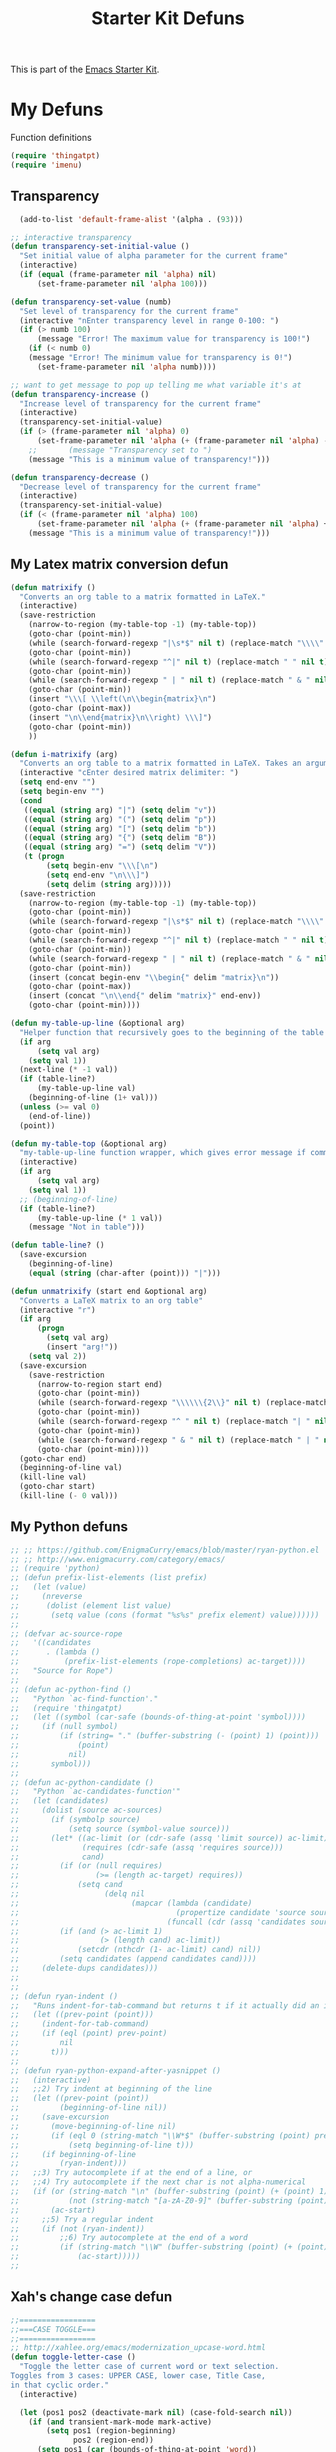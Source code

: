 #+TITLE: Starter Kit Defuns
#+OPTIONS: toc:nil num:nil ^:nil

This is part of the [[file:starter-kit.org][Emacs Starter Kit]].

* My Defuns
Function definitions

#+begin_src emacs-lisp
(require 'thingatpt)
(require 'imenu)
#+end_src

** Transparency
#+source: transparency
#+begin_src emacs-lisp
  (add-to-list 'default-frame-alist '(alpha . (93)))

;; interactive transparency
(defun transparency-set-initial-value ()
  "Set initial value of alpha parameter for the current frame"
  (interactive)
  (if (equal (frame-parameter nil 'alpha) nil)
      (set-frame-parameter nil 'alpha 100)))

(defun transparency-set-value (numb)
  "Set level of transparency for the current frame"
  (interactive "nEnter transparency level in range 0-100: ")
  (if (> numb 100)
      (message "Error! The maximum value for transparency is 100!")
    (if (< numb 0)
	(message "Error! The minimum value for transparency is 0!")
      (set-frame-parameter nil 'alpha numb))))

;; want to get message to pop up telling me what variable it's at
(defun transparency-increase ()
  "Increase level of transparency for the current frame"
  (interactive)
  (transparency-set-initial-value)
  (if (> (frame-parameter nil 'alpha) 0)
      (set-frame-parameter nil 'alpha (+ (frame-parameter nil 'alpha) -3))
    ;;       (message "Transparency set to ")
    (message "This is a minimum value of transparency!")))

(defun transparency-decrease ()
  "Decrease level of transparency for the current frame"
  (interactive)
  (transparency-set-initial-value)
  (if (< (frame-parameter nil 'alpha) 100)
      (set-frame-parameter nil 'alpha (+ (frame-parameter nil 'alpha) +3))
    (message "This is a minimum value of transparency!")))

#+end_src

** My Latex matrix conversion defun
#+BEGIN_SRC emacs-lisp
  (defun matrixify ()
    "Converts an org table to a matrix formatted in LaTeX."
    (interactive)
    (save-restriction 
      (narrow-to-region (my-table-top -1) (my-table-top))
      (goto-char (point-min))
      (while (search-forward-regexp "|\s*$" nil t) (replace-match "\\\\" nil t))
      (goto-char (point-min))
      (while (search-forward-regexp "^|" nil t) (replace-match " " nil t))
      (goto-char (point-min))
      (while (search-forward-regexp " | " nil t) (replace-match " & " nil t))
      (goto-char (point-min))
      (insert "\\\[ \\left(\n\\begin{matrix}\n")
      (goto-char (point-max))
      (insert "\n\\end{matrix}\n\\right) \\\]")
      (goto-char (point-min))
      ))
  
  (defun i-matrixify (arg)
    "Converts an org table to a matrix formatted in LaTeX. Takes an argument to specify delimiter: (, [ and |, etc give matrix with respective delimiters, but no environment enclosure (\\[ \\]), while p, b and v, etc. give same delimiters with the environment."
    (interactive "cEnter desired matrix delimiter: ")
    (setq end-env "")
    (setq begin-env "")
    (cond
     ((equal (string arg) "|") (setq delim "v"))
     ((equal (string arg) "(") (setq delim "p"))
     ((equal (string arg) "[") (setq delim "b"))
     ((equal (string arg) "{") (setq delim "B"))
     ((equal (string arg) "=") (setq delim "V"))
     (t (progn
          (setq begin-env "\\\[\n")
          (setq end-env "\n\\\]")
          (setq delim (string arg)))))
    (save-restriction 
      (narrow-to-region (my-table-top -1) (my-table-top))
      (goto-char (point-min))
      (while (search-forward-regexp "|\s*$" nil t) (replace-match "\\\\" nil t))
      (goto-char (point-min))
      (while (search-forward-regexp "^|" nil t) (replace-match " " nil t))
      (goto-char (point-min))
      (while (search-forward-regexp " | " nil t) (replace-match " & " nil t))
      (goto-char (point-min))
      (insert (concat begin-env "\\begin{" delim "matrix}\n"))
      (goto-char (point-max))
      (insert (concat "\n\\end{" delim "matrix}" end-env))
      (goto-char (point-min))))
  
  (defun my-table-up-line (&optional arg)
    "Helper function that recursively goes to the beginning of the table if arg is 1 or absent, and to the end of table if -1. Returns final position."
    (if arg
        (setq val arg)
      (setq val 1))
    (next-line (* -1 val))
    (if (table-line?)
        (my-table-up-line val)
      (beginning-of-line (1+ val)))
    (unless (>= val 0)
      (end-of-line))
    (point))
  
  (defun my-table-top (&optional arg)
    "my-table-up-line function wrapper, which gives error message if command isn't called from within a table"
    (interactive)
    (if arg
        (setq val arg)
      (setq val 1))
    ;; (beginning-of-line)
    (if (table-line?)
        (my-table-up-line (* 1 val))
      (message "Not in table")))
  
  (defun table-line? ()
    (save-excursion
      (beginning-of-line)
      (equal (string (char-after (point))) "|")))
  
  (defun unmatrixify (start end &optional arg)
    "Converts a LaTeX matrix to an org table"
    (interactive "r")
    (if arg
        (progn
          (setq val arg)
          (insert "arg!"))
      (setq val 2))
    (save-excursion
      (save-restriction 
        (narrow-to-region start end)
        (goto-char (point-min))
        (while (search-forward-regexp "\\\\\\{2\\}" nil t) (replace-match "|" nil t))
        (goto-char (point-min))
        (while (search-forward-regexp "^ " nil t) (replace-match "| " nil t))
        (goto-char (point-min))
        (while (search-forward-regexp " & " nil t) (replace-match " | " nil t))
        (goto-char (point-min))))
    (goto-char end)
    (beginning-of-line val)
    (kill-line val)
    (goto-char start)
    (kill-line (- 0 val)))
  
#+END_SRC

** My Python defuns

#+srcname: Python-defuns
#+begin_src emacs-lisp 
;; ;; https://github.com/EnigmaCurry/emacs/blob/master/ryan-python.el
;; ;; http://www.enigmacurry.com/category/emacs/
;; (require 'python)
;; (defun prefix-list-elements (list prefix)
;;   (let (value)
;;     (nreverse
;;      (dolist (element list value)
;;       (setq value (cons (format "%s%s" prefix element) value))))))
;; 
;; (defvar ac-source-rope
;;   '((candidates
;;      . (lambda ()
;;          (prefix-list-elements (rope-completions) ac-target))))
;;   "Source for Rope")
;; 
;; (defun ac-python-find ()
;;   "Python `ac-find-function'."
;;   (require 'thingatpt)
;;   (let ((symbol (car-safe (bounds-of-thing-at-point 'symbol))))
;;     (if (null symbol)
;;         (if (string= "." (buffer-substring (- (point) 1) (point)))
;;             (point)
;;           nil)
;;       symbol)))
;; 
;; (defun ac-python-candidate ()
;;   "Python `ac-candidates-function'"
;;   (let (candidates)
;;     (dolist (source ac-sources)
;;       (if (symbolp source)
;;           (setq source (symbol-value source)))
;;       (let* ((ac-limit (or (cdr-safe (assq 'limit source)) ac-limit))
;;              (requires (cdr-safe (assq 'requires source)))
;;              cand)
;;         (if (or (null requires)
;;                 (>= (length ac-target) requires))
;;             (setq cand
;;                   (delq nil
;;                         (mapcar (lambda (candidate)
;;                                   (propertize candidate 'source source))
;;                                 (funcall (cdr (assq 'candidates source)))))))
;;         (if (and (> ac-limit 1)
;;                  (> (length cand) ac-limit))
;;             (setcdr (nthcdr (1- ac-limit) cand) nil))
;;         (setq candidates (append candidates cand))))
;;     (delete-dups candidates)))
;; 
;; 
;; (defun ryan-indent ()
;;   "Runs indent-for-tab-command but returns t if it actually did an indent; nil otherwise"
;;   (let ((prev-point (point)))
;;     (indent-for-tab-command)
;;     (if (eql (point) prev-point)
;;         nil
;;       t)))
;; 
;; (defun ryan-python-expand-after-yasnippet ()
;;   (interactive)
;;   ;;2) Try indent at beginning of the line
;;   (let ((prev-point (point))
;;         (beginning-of-line nil))
;;     (save-excursion
;;       (move-beginning-of-line nil)
;;       (if (eql 0 (string-match "\\W*$" (buffer-substring (point) prev-point)))
;;           (setq beginning-of-line t)))
;;     (if beginning-of-line
;;         (ryan-indent)))
;;   ;;3) Try autocomplete if at the end of a line, or
;;   ;;4) Try autocomplete if the next char is not alpha-numerical
;;   (if (or (string-match "\n" (buffer-substring (point) (+ (point) 1)))
;;           (not (string-match "[a-zA-Z0-9]" (buffer-substring (point) (+ (point) 1)))))
;;       (ac-start)
;;     ;;5) Try a regular indent
;;     (if (not (ryan-indent))
;;         ;;6) Try autocomplete at the end of a word
;;         (if (string-match "\\W" (buffer-substring (point) (+ (point) 1)))
;;             (ac-start)))))
;; 

#+end_src

** Xah's change case defun
#+srcname: Python-defuns
#+begin_src emacs-lisp 
;;=================
;;===CASE TOGGLE===
;;=================
;; http://xahlee.org/emacs/modernization_upcase-word.html
(defun toggle-letter-case ()
  "Toggle the letter case of current word or text selection.
Toggles from 3 cases: UPPER CASE, lower case, Title Case,
in that cyclic order."
  (interactive)

  (let (pos1 pos2 (deactivate-mark nil) (case-fold-search nil))
    (if (and transient-mark-mode mark-active)
        (setq pos1 (region-beginning)
              pos2 (region-end))
      (setq pos1 (car (bounds-of-thing-at-point 'word))
            pos2 (cdr (bounds-of-thing-at-point 'word))))

    (when (not (eq last-command this-command))
      (save-excursion
        (goto-char pos1)
        (cond
         ((looking-at "[[:lower:]][[:lower:]]") (put this-command 'state "all lower"))
         ((looking-at "[[:upper:]][[:upper:]]") (put this-command 'state "all caps") )
         ((looking-at "[[:upper:]][[:lower:]]") (put this-command 'state "init caps") )
         (t (put this-command 'state "all lower") )
         )
        )
      )

    (cond
     ((string= "all lower" (get this-command 'state))
      (upcase-initials-region pos1 pos2) (put this-command 'state "init caps"))
     ((string= "init caps" (get this-command 'state))
      (upcase-region pos1 pos2) (put this-command 'state "all caps"))
     ((string= "all caps" (get this-command 'state))
      (downcase-region pos1 pos2) (put this-command 'state "all lower"))
     )
    )
  )
#+end_src

** Buffer-related

#+srcname: starter-kit-ido-imenu
#+begin_src emacs-lisp 
  (defun ido-imenu ()
    "Update the imenu index and then use ido to select a symbol to navigate to.
  Symbols matching the text at point are put first in the completion list."
    (interactive)
    (imenu--make-index-alist)
    (let ((name-and-pos '())
          (symbol-names '()))
      (flet ((addsymbols (symbol-list)
                         (when (listp symbol-list)
                           (dolist (symbol symbol-list)
                             (let ((name nil) (position nil))
                               (cond
                                ((and (listp symbol) (imenu--subalist-p symbol))
                                 (addsymbols symbol))
                                
                                ((listp symbol)
                                 (setq name (car symbol))
                                 (setq position (cdr symbol)))
                                
                                ((stringp symbol)
                                 (setq name symbol)
                                 (setq position (get-text-property 1 'org-imenu-marker symbol))))
                               
                               (unless (or (null position) (null name))
                                 (add-to-list 'symbol-names name)
                                 (add-to-list 'name-and-pos (cons name position))))))))
        (addsymbols imenu--index-alist))
      ;; If there are matching symbols at point, put them at the beginning of `symbol-names'.
      (let ((symbol-at-point (thing-at-point 'symbol)))
        (when symbol-at-point
          (let* ((regexp (concat (regexp-quote symbol-at-point) "$"))
                 (matching-symbols (delq nil (mapcar (lambda (symbol)
                                                       (if (string-match regexp symbol) symbol))
                                                     symbol-names))))
            (when matching-symbols
              (sort matching-symbols (lambda (a b) (> (length a) (length b))))
              (mapc (lambda (symbol) (setq symbol-names (cons symbol (delete symbol symbol-names))))
                    matching-symbols)))))
      (let* ((selected-symbol (ido-completing-read "Symbol? " symbol-names))
             (position (cdr (assoc selected-symbol name-and-pos))))
        (goto-char position))))
#+end_src

** Yank ring auto-indent
#+source: yank-ring-auto-indent
#+begin_src emacs-lisp

(defvar yank-indent-modes '(emacs-lisp-mode
                            c-mode c++-mode
                            tcl-mode sql-mode
                            perl-mode cperl-mode
                            java-mode jde-mode
                            lisp-interaction-mode
                            LaTeX-mode TeX-mode)
  "Modes in which to indent regions that are yanked (or yank-popped)")

(defvar yank-advised-indent-threshold 1000
  "Threshold (# chars) over which indentation does not automatically occur.")

(defun yank-advised-indent-function (beg end)
  "Do indentation, as long as the region isn't too large."
  (if (<= (- end beg) yank-advised-indent-threshold)
      (indent-region beg end nil)))

(defadvice yank (after yank-indent activate)
  "If current mode is one of 'yank-indent-modes, indent yanked text (with prefix arg don't indent)."
  (if (and (not (ad-get-arg 0))
           (member major-mode yank-indent-modes))
      (let ((transient-mark-mode nil))
    (yank-advised-indent-function (region-beginning) (region-end)))))

(defadvice yank-pop (after yank-pop-indent activate)
  "If current mode is one of 'yank-indent-modes, indent yanked text (with prefix arg don't indent)."
  (if (and (not (ad-get-arg 0))
           (member major-mode yank-indent-modes))
    (let ((transient-mark-mode nil))
    (yank-advised-indent-function (region-beginning) (region-end)))))

#+end_src

** Resize frames and navigating
#+source: resize-and-scroll
#+begin_src emacs-lisp
  
;;===============================
;;===Resize windows and frames===
;;===============================
;; some kbd mixup with aquamacs
(defun gcm-scroll-down ()
  (interactive)
  (View-scroll-line-forward 9))
(defun gcm-scroll-up ()
  (interactive)
  (View-scroll-line-backward 9))

(defun big-move-down ()
  (interactive)
  (next-line 9))
(defun big-move-up ()
  (interactive)
  (previous-line 9))
#+end_src

** Insert date and time
#+source: date-and-time
#+begin_src emacs-lisp
  (global-set-key (kbd "C-c d") 'insert-date)

(defun insert-date (prefix)
  "Insert the current date. With prefix-argument, use ISO format. With
   two prefix arguments, write out the day and month name."
  (interactive "P")
  (let ((format (cond
		 ((not prefix) "%d %B %Y")
		 ((equal prefix '(4)) "%Y-%m-%d")
		 ((equal prefix '(16)) "%A, %d. %B %Y")))
	(system-time-locale "en_EN"))
    (insert (format-time-string format))))
#+end_src

** Copy lines, etc
#+source: various-things
#+begin_src emacs-lisp
  
(defun select-next-window ()
  "Switch to the next window" 
  (interactive)
  (select-window (next-window)))

(defun select-previous-window ()
  "Switch to the previous window" 
  (interactive)
  (select-window (previous-window)))

					;(add-hook 'org-mode 'color-theme-inkpot)
;;when you try and do ^/_, it automatically includes braces
(setq TeX-electric-sub-and-superscript 1)
;;insert double "{}", hit C-c {
;;typset: C-c C-c

(add-hook 'paragraph-indent-text-mode-hook '(lambda ()
					      (local-set-key (kbd "RET") 'newline)))
					;(setq left-margin 0)

(defun copy-line (&optional arg)
  "Do a kill-line but copy rather than kill.  This function directly calls
    kill-line, so see documentation of kill-line for how to use it including prefix
    argument and relevant variables.  This function works by temporarily making the
    buffer read-only."
  (interactive "P")
  (let ((buffer-read-only t)
	(kill-read-only-ok t))
    (kill-line arg)))
;; optional key binding
;;    (global-set-key "\C-c\C-k" 'copy-line)

(defun copy-whole-line (&optional arg)
  "Do a kill-line but copy rather than kill.  This function directly calls
    kill-line, so see documentation of kill-line for how to use it including prefix
    argument and relevant variables.  This function works by temporarily making the
    buffer read-only."
  (interactive "P")
  (let ((buffer-read-only t)
	(kill-read-only-ok t))
    (kill-whole-line arg)))

;; Count buffers in Emacs
(defun count-buffers (&optional display-anyway)
  "Display or return the number of buffers."
  (interactive)
  (let ((buf-count (length (buffer-list))))
    (if (or (interactive-p) display-anyway)
    (message "%d buffers in this Emacs" buf-count)) buf-count))

#+end_src



** Network

#+srcname: start-kit-view-url
#+begin_src emacs-lisp 
  (defun view-url ()
    "Open a new buffer containing the contents of URL."
    (interactive)
    (let* ((default (thing-at-point-url-at-point))
           (url (read-from-minibuffer "URL: " default)))
      (switch-to-buffer (url-retrieve-synchronously url))
      (rename-buffer url t)
      (cond ((search-forward "<?xml" nil t) (xml-mode))
            ((search-forward "<html" nil t) (html-mode)))))
#+end_src

** Buffer-related

#+srcname: starter-kit-ido-imenu
#+begin_src emacs-lisp 
  (defun ido-imenu ()
    "Update the imenu index and then use ido to select a symbol to navigate to.
  Symbols matching the text at point are put first in the completion list."
    (interactive)
    (imenu--make-index-alist)
    (let ((name-and-pos '())
          (symbol-names '()))
      (flet ((addsymbols (symbol-list)
                         (when (listp symbol-list)
                           (dolist (symbol symbol-list)
                             (let ((name nil) (position nil))
                               (cond
                                ((and (listp symbol) (imenu--subalist-p symbol))
                                 (addsymbols symbol))
                                
                                ((listp symbol)
                                 (setq name (car symbol))
                                 (setq position (cdr symbol)))
                                
                                ((stringp symbol)
                                 (setq name symbol)
                                 (setq position (get-text-property 1 'org-imenu-marker symbol))))
                               
                               (unless (or (null position) (null name))
                                 (add-to-list 'symbol-names name)
                                 (add-to-list 'name-and-pos (cons name position))))))))
        (addsymbols imenu--index-alist))
      ;; If there are matching symbols at point, put them at the beginning of `symbol-names'.
      (let ((symbol-at-point (thing-at-point 'symbol)))
        (when symbol-at-point
          (let* ((regexp (concat (regexp-quote symbol-at-point) "$"))
                 (matching-symbols (delq nil (mapcar (lambda (symbol)
                                                       (if (string-match regexp symbol) symbol))
                                                     symbol-names))))
            (when matching-symbols
              (sort matching-symbols (lambda (a b) (> (length a) (length b))))
              (mapc (lambda (symbol) (setq symbol-names (cons symbol (delete symbol symbol-names))))
                    matching-symbols)))))
      (let* ((selected-symbol (ido-completing-read "Symbol? " symbol-names))
             (position (cdr (assoc selected-symbol name-and-pos))))
        (goto-char position))))
#+end_src

** These belong in coding-hook:

We have a number of turn-on-* functions since it's advised that lambda
functions not go in hooks. Repeatedly evaling an add-to-list with a
hook value will repeatedly add it since there's no way to ensure that
a lambda doesn't already exist in the list.

#+srcname: starter-kit-hook-functions
#+begin_src emacs-lisp 
(defun local-column-number-mode ()
  (make-local-variable 'column-number-mode)
  (column-number-mode t))

(defun local-comment-auto-fill ()
  (set (make-local-variable 'comment-auto-fill-only-comments) t)
  (auto-fill-mode t))

(defun turn-on-hl-line-mode ()
  (if window-system (hl-line-mode t)))

(defun turn-on-save-place-mode ()
  (setq save-place t))

(defun turn-on-whitespace ()
  (whitespace-mode t))
#+end_src

#+srcname: starter-kit-add-local-column-number-mode
#+begin_src emacs-lisp 
(add-hook 'coding-hook 'local-column-number-mode)
#+end_src

#+srcname: start-kit-add-local-comment-auto-fill
#+begin_src emacs-lisp 
(add-hook 'coding-hook 'local-comment-auto-fill)
#+end_src

#+srcname: starter-kit-add-hl-line-mode
#+begin_src emacs-lisp :tangle no
(add-hook 'coding-hook 'turn-on-hl-line-mode)
#+end_src

#+srcname: starter-kit-add-pretty-lambdas
#+begin_src emacs-lisp
(add-hook 'coding-hook 'pretty-lambdas)
#+end_src
  
#+srcname: starter-kit-run-coding-hook
#+begin_src emacs-lisp 
(defun run-coding-hook ()
  "Enable things that are convenient across all coding buffers."
  (run-hooks 'coding-hook))
#+end_src

#+srcname: starter-kit-untabify-buffer
#+begin_src emacs-lisp 
(defun untabify-buffer ()
  (interactive)
  (untabify (point-min) (point-max)))
#+end_src

#+srcname: starter-kit-indent-buffer
#+begin_src emacs-lisp 
(defun indent-buffer ()
  (interactive)
  (indent-region (point-min) (point-max)))
#+end_src

#+srcname: starter-kit-cleanup-buffer
#+begin_src emacs-lisp 
(defun cleanup-buffer ()
  "Perform a bunch of operations on the whitespace content of a buffer."
  (interactive)
  (indent-buffer)
  (untabify-buffer)
  (delete-trailing-whitespace))
#+end_src

#+srcname: starter-kit-recentf-ido-find-file
#+begin_src emacs-lisp 
(defun recentf-ido-find-file ()
  "Find a recent file using ido."
  (interactive)
  (let ((file (ido-completing-read "Choose recent file: " recentf-list nil t)))
    (when file
      (find-file file))))
#+end_src

** Cosmetic

#+srcname: starter-kit-pretty-lambdas
#+begin_src emacs-lisp 
(defun pretty-lambdas ()
  (font-lock-add-keywords
   nil `(("(?\\(lambda\\>\\)"
          (0 (progn (compose-region (match-beginning 1) (match-end 1)
                                    ,(make-char 'greek-iso8859-7 107))
                    nil))))))
#+end_src

** Other

#+srcname: starter-kit-other-functions
#+begin_src emacs-lisp 
  (defun eval-and-replace ()
    "Replace the preceding sexp with its value."
    (interactive)
    (backward-kill-sexp)
    (condition-case nil
        (prin1 (eval (read (current-kill 0)))
               (current-buffer))
      (error (message "Invalid expression")
             (insert (current-kill 0)))))
  
  (defun recompile-init ()
    "Byte-compile all your dotfiles again."
    (interactive)
    (byte-recompile-directory dotfiles-dir 0)
    ;; TODO: remove elpa-to-submit once everything's submitted.
    (byte-recompile-directory (concat dotfiles-dir "elpa-to-submit/" 0)))
  
  (defun regen-autoloads (&optional force-regen)
    "Regenerate the autoload definitions file if necessary and load it."
    (interactive "P")
    (let ((autoload-dir (concat dotfiles-dir "/elpa-to-submit"))
          (generated-autoload-file autoload-file))
      (when (or force-regen
                (not (file-exists-p autoload-file))
                (some (lambda (f) (file-newer-than-file-p f autoload-file))
                      (directory-files autoload-dir t "\\.el$")))
        (message "Updating autoloads...")
        (let (emacs-lisp-mode-hook)
          (update-directory-autoloads autoload-dir))))
    (load autoload-file))
#+end_src

TODO: fix this
#+srcname: starter-kit-sudo-edit
#+begin_src emacs-lisp 
(defun sudo-edit (&optional arg)
  (interactive "p")
  (if arg
      (find-file (concat "/sudo:root@localhost:" (ido-read-file-name "File: ")))
    (find-alternate-file (concat "/sudo:root@localhost:" buffer-file-name))))
#+end_src

Useful when a large block of text is required (e.g. for testing)
#+srcname: starter-kit-lorem
#+begin_src emacs-lisp 
(defun lorem ()
  "Insert a lorem ipsum."
  (interactive)
  (insert "Lorem ipsum dolor sit amet, consectetur adipisicing elit, sed do "
          "eiusmod tempor incididunt ut labore et dolore magna aliqua. Ut enim"
          "ad minim veniam, quis nostrud exercitation ullamco laboris nisi ut "
          "aliquip ex ea commodo consequat. Duis aute irure dolor in "
          "reprehenderit in voluptate velit esse cillum dolore eu fugiat nulla "
          "pariatur. Excepteur sint occaecat cupidatat non proident, sunt in "
          "culpa qui officia deserunt mollit anim id est laborum."))
#+end_src

#+srcname: starter-kit-switch-or-start
#+begin_src emacs-lisp 
(defun switch-or-start (function buffer)
  "If the buffer is current, bury it, otherwise invoke the function."
  (if (equal (buffer-name (current-buffer)) buffer)
      (bury-buffer)
    (if (get-buffer buffer)
        (switch-to-buffer buffer)
      (funcall function))))
#+end_src

#+srcname: starter-kit-insert-date
#+begin_src emacs-lisp 
(defun insert-date ()
  "Insert a time-stamp according to locale's date and time format."
  (interactive)
  (insert (format-time-string "%c" (current-time))))
#+end_src

#+srcname: starter-kit-pairing-bot
#+begin_src emacs-lisp 
(defun pairing-bot ()
  "If you can't pair program with a human, use this instead."
  (interactive)
  (message (if (y-or-n-p "Do you have a test for that? ") "Good." "Bad!")))
#+end_src

A monkeypatch to cause annotate to ignore whitespace

#+srcname: starter-kit-vc-git-annotate-command
#+begin_src emacs-lisp 
(defun vc-git-annotate-command (file buf &optional rev)
  (let ((name (file-relative-name file)))
    (vc-git-command buf 0 name "blame" "-w" rev)))
#+end_src

